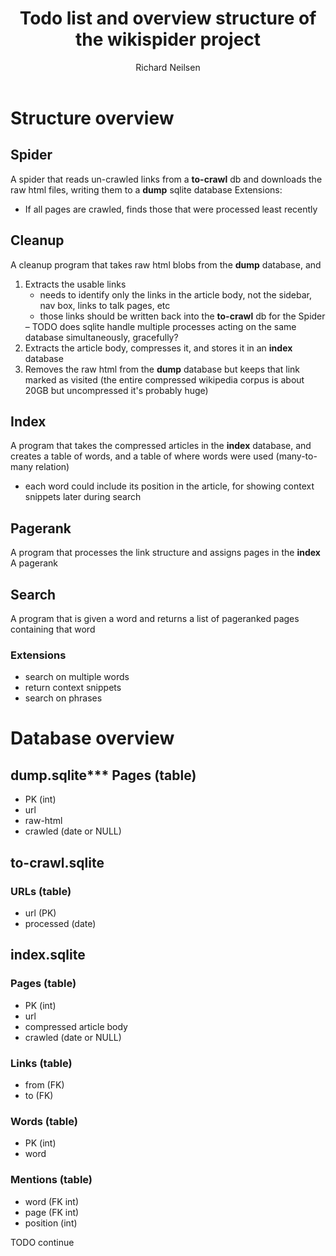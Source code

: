 #+title: Todo list and overview structure of the wikispider project
#+author: Richard Neilsen
#+STARTUP: indent

* Structure overview
** Spider
   A spider that reads un-crawled links from a *to-crawl* db and downloads the
   raw html files, writing them to a *dump* sqlite database
   Extensions:
   - If all pages are crawled, finds those that were processed least recently
** Cleanup
   A cleanup program that takes raw html blobs from the *dump* database, and
   1. Extracts the usable links
      - needs to identify only the links in the article body, not the sidebar,
        nav box, links to talk pages, etc
      - those links should be written back into the *to-crawl* db for the Spider
      -- TODO does sqlite handle multiple processes acting on the same database
         simultaneously, gracefully?
   2. Extracts the article body, compresses it, and stores it in an *index* database
   3. Removes the raw html from the *dump* database but keeps that link 
      marked as visited (the entire compressed wikipedia corpus is about 20GB but
      uncompressed it's probably huge)
** Index
   A program that takes the compressed articles in the *index* database, and creates 
   a table of words, and a table of where words were used (many-to-many relation)
   - each word could include its position in the article, for showing 
     context snippets later during search
** Pagerank
   A program that processes the link structure and assigns pages in the *index* A
   pagerank
** Search
   A program that is given a word and returns a list of pageranked pages containing
   that word
*** Extensions
    - search on multiple words
    - return context snippets
    - search on phrases

* Database overview
** dump.sqlite*** Pages (table)
   - PK (int)
   - url
   - raw-html
   - crawled (date or NULL)
** to-crawl.sqlite
*** URLs (table)
    - url (PK)
    - processed (date)
** index.sqlite
*** Pages (table)
    - PK (int)
    - url
    - compressed article body
    - crawled (date or NULL)
*** Links (table)
    - from (FK)
    - to (FK)
*** Words (table)
    - PK (int)
    - word
*** Mentions (table)
    - word (FK int)
    - page (FK int)
    - position (int)
  TODO continue
